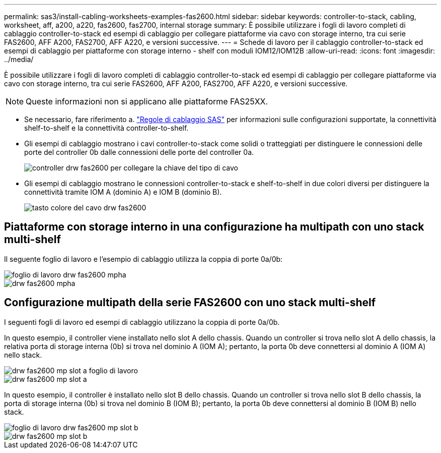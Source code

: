 ---
permalink: sas3/install-cabling-worksheets-examples-fas2600.html 
sidebar: sidebar 
keywords: controller-to-stack, cabling, worksheet, aff, a200, a220, fas2600, fas2700, internal storage 
summary: È possibile utilizzare i fogli di lavoro completi di cablaggio controller-to-stack ed esempi di cablaggio per collegare piattaforme via cavo con storage interno, tra cui serie FAS2600, AFF A200, FAS2700, AFF A220, e versioni successive. 
---
= Schede di lavoro per il cablaggio controller-to-stack ed esempi di cablaggio per piattaforme con storage interno - shelf con moduli IOM12/IOM12B
:allow-uri-read: 
:icons: font
:imagesdir: ../media/


[role="lead"]
È possibile utilizzare i fogli di lavoro completi di cablaggio controller-to-stack ed esempi di cablaggio per collegare piattaforme via cavo con storage interno, tra cui serie FAS2600, AFF A200, FAS2700, AFF A220, e versioni successive.


NOTE: Queste informazioni non si applicano alle piattaforme FAS25XX.

* Se necessario, fare riferimento a. link:install-cabling-rules.html["Regole di cablaggio SAS"] per informazioni sulle configurazioni supportate, la connettività shelf-to-shelf e la connettività controller-to-shelf.
* Gli esempi di cablaggio mostrano i cavi controller-to-stack come solidi o tratteggiati per distinguere le connessioni delle porte del controller 0b dalle connessioni delle porte del controller 0a.
+
image::../media/drw_fas2600_controller_to_stack_cable_type_key.png[controller drw fas2600 per collegare la chiave del tipo di cavo]

* Gli esempi di cablaggio mostrano le connessioni controller-to-stack e shelf-to-shelf in due colori diversi per distinguere la connettività tramite IOM A (dominio A) e IOM B (dominio B).
+
image::../media/drw_fas2600_cable_color_key.png[tasto colore del cavo drw fas2600]





== Piattaforme con storage interno in una configurazione ha multipath con uno stack multi-shelf

Il seguente foglio di lavoro e l'esempio di cablaggio utilizza la coppia di porte 0a/0b:

image::../media/drw_fas2600_mpha_worksheet.png[foglio di lavoro drw fas2600 mpha]

image::../media/drw_fas2600_mpha.png[drw fas2600 mpha]



== Configurazione multipath della serie FAS2600 con uno stack multi-shelf

I seguenti fogli di lavoro ed esempi di cablaggio utilizzano la coppia di porte 0a/0b.

In questo esempio, il controller viene installato nello slot A dello chassis. Quando un controller si trova nello slot A dello chassis, la relativa porta di storage interna (0b) si trova nel dominio A (IOM A); pertanto, la porta 0b deve connettersi al dominio A (IOM A) nello stack.

image::../media/drw_fas2600_mp_slot_a_worksheet.png[drw fas2600 mp slot a foglio di lavoro]

image::../media/drw_fas2600_mp_slot_a.png[drw fas2600 mp slot a]

In questo esempio, il controller è installato nello slot B dello chassis. Quando un controller si trova nello slot B dello chassis, la porta di storage interna (0b) si trova nel dominio B (IOM B); pertanto, la porta 0b deve connettersi al dominio B (IOM B) nello stack.

image::../media/drw_fas2600_mp_slot_b_worksheet.png[foglio di lavoro drw fas2600 mp slot b]

image::../media/drw_fas2600_mp_slot_b.png[drw fas2600 mp slot b]
